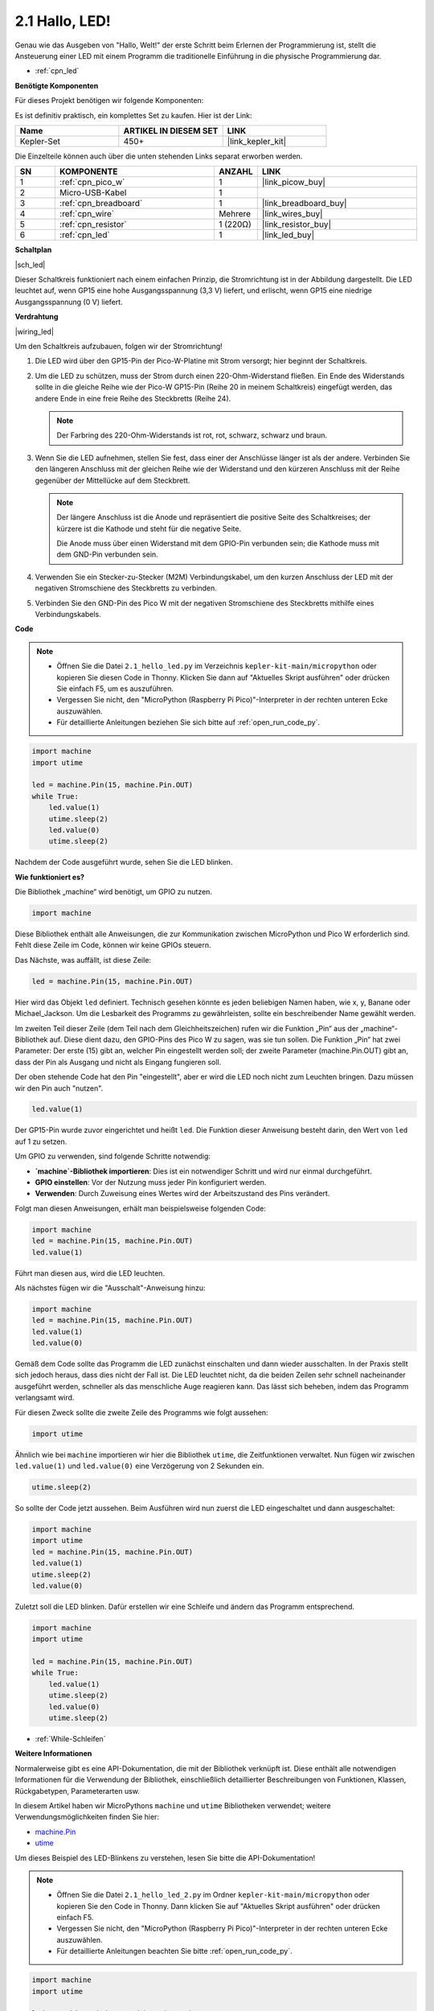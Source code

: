 .. _py_led:

2.1 Hallo, LED!
=======================================

Genau wie das Ausgeben von "Hallo, Welt!" der erste Schritt beim Erlernen der Programmierung ist, stellt die Ansteuerung einer LED mit einem Programm die traditionelle Einführung in die physische Programmierung dar.

* :ref:`cpn_led`

**Benötigte Komponenten**

Für dieses Projekt benötigen wir folgende Komponenten:

Es ist definitiv praktisch, ein komplettes Set zu kaufen. Hier ist der Link:

.. list-table::
    :widths: 20 20 20
    :header-rows: 1

    *   - Name	
        - ARTIKEL IN DIESEM SET
        - LINK
    *   - Kepler-Set
        - 450+
        - |link_kepler_kit|

Die Einzelteile können auch über die unten stehenden Links separat erworben werden.

.. list-table::
    :widths: 5 20 5 20
    :header-rows: 1

    *   - SN
        - KOMPONENTE	
        - ANZAHL
        - LINK
    *   - 1
        - :ref:`cpn_pico_w`
        - 1
        - |link_picow_buy|
    *   - 2
        - Micro-USB-Kabel
        - 1
        - 
    *   - 3
        - :ref:`cpn_breadboard`
        - 1
        - |link_breadboard_buy|
    *   - 4
        - :ref:`cpn_wire`
        - Mehrere
        - |link_wires_buy|
    *   - 5
        - :ref:`cpn_resistor`
        - 1 (220Ω)
        - |link_resistor_buy|
    *   - 6
        - :ref:`cpn_led`
        - 1
        - |link_led_buy|

**Schaltplan**

|sch_led|

Dieser Schaltkreis funktioniert nach einem einfachen Prinzip, die Stromrichtung ist in der Abbildung dargestellt. Die LED leuchtet auf, wenn GP15 eine hohe Ausgangsspannung (3,3 V) liefert, und erlischt, wenn GP15 eine niedrige Ausgangsspannung (0 V) liefert.

**Verdrahtung**

|wiring_led|

Um den Schaltkreis aufzubauen, folgen wir der Stromrichtung!

1. Die LED wird über den GP15-Pin der Pico-W-Platine mit Strom versorgt; hier beginnt der Schaltkreis.
#. Um die LED zu schützen, muss der Strom durch einen 220-Ohm-Widerstand fließen. Ein Ende des Widerstands sollte in die gleiche Reihe wie der Pico-W GP15-Pin (Reihe 20 in meinem Schaltkreis) eingefügt werden, das andere Ende in eine freie Reihe des Steckbretts (Reihe 24).

   .. note::
       Der Farbring des 220-Ohm-Widerstands ist rot, rot, schwarz, schwarz und braun.

#. Wenn Sie die LED aufnehmen, stellen Sie fest, dass einer der Anschlüsse länger ist als der andere. Verbinden Sie den längeren Anschluss mit der gleichen Reihe wie der Widerstand und den kürzeren Anschluss mit der Reihe gegenüber der Mittellücke auf dem Steckbrett.

   .. note::
       Der längere Anschluss ist die Anode und repräsentiert die positive Seite des Schaltkreises; der kürzere ist die Kathode und steht für die negative Seite.

       Die Anode muss über einen Widerstand mit dem GPIO-Pin verbunden sein; die Kathode muss mit dem GND-Pin verbunden sein.

#. Verwenden Sie ein Stecker-zu-Stecker (M2M) Verbindungskabel, um den kurzen Anschluss der LED mit der negativen Stromschiene des Steckbretts zu verbinden.
#. Verbinden Sie den GND-Pin des Pico W mit der negativen Stromschiene des Steckbretts mithilfe eines Verbindungskabels.

**Code**

.. note::

   * Öffnen Sie die Datei ``2.1_hello_led.py`` im Verzeichnis ``kepler-kit-main/micropython`` oder kopieren Sie diesen Code in Thonny. Klicken Sie dann auf "Aktuelles Skript ausführen" oder drücken Sie einfach F5, um es auszuführen.

   * Vergessen Sie nicht, den "MicroPython (Raspberry Pi Pico)"-Interpreter in der rechten unteren Ecke auszuwählen.

   * Für detaillierte Anleitungen beziehen Sie sich bitte auf :ref:`open_run_code_py`.

.. code-block:: python

    import machine
    import utime
    
    led = machine.Pin(15, machine.Pin.OUT)
    while True:
        led.value(1)
        utime.sleep(2)
        led.value(0)
        utime.sleep(2)

Nachdem der Code ausgeführt wurde, sehen Sie die LED blinken.

**Wie funktioniert es?**

Die Bibliothek „machine“ wird benötigt, um GPIO zu nutzen.

.. code-block:: python

    import machine

Diese Bibliothek enthält alle Anweisungen, die zur Kommunikation zwischen MicroPython und Pico W erforderlich sind. Fehlt diese Zeile im Code, können wir keine GPIOs steuern.

Das Nächste, was auffällt, ist diese Zeile:

.. code-block:: python

    led = machine.Pin(15, machine.Pin.OUT)

Hier wird das Objekt ``led`` definiert. Technisch gesehen könnte es jeden beliebigen Namen haben, wie x, y, Banane oder Michael_Jackson. Um die Lesbarkeit des Programms zu gewährleisten, sollte ein beschreibender Name gewählt werden.

Im zweiten Teil dieser Zeile (dem Teil nach dem Gleichheitszeichen) rufen wir die Funktion „Pin“ aus der „machine“-Bibliothek auf. Diese dient dazu, den GPIO-Pins des Pico W zu sagen, was sie tun sollen. Die Funktion „Pin“ hat zwei Parameter: Der erste (15) gibt an, welcher Pin eingestellt werden soll; der zweite Parameter (machine.Pin.OUT) gibt an, dass der Pin als Ausgang und nicht als Eingang fungieren soll.

Der oben stehende Code hat den Pin "eingestellt", aber er wird die LED noch nicht zum Leuchten bringen. Dazu müssen wir den Pin auch "nutzen".

.. code-block:: python

    led.value(1)

Der GP15-Pin wurde zuvor eingerichtet und heißt ``led``. Die Funktion dieser Anweisung besteht darin, den Wert von ``led`` auf 1 zu setzen.

Um GPIO zu verwenden, sind folgende Schritte notwendig:

* **`machine`-Bibliothek importieren**: Dies ist ein notwendiger Schritt und wird nur einmal durchgeführt.
* **GPIO einstellen**: Vor der Nutzung muss jeder Pin konfiguriert werden.
* **Verwenden**: Durch Zuweisung eines Wertes wird der Arbeitszustand des Pins verändert.

Folgt man diesen Anweisungen, erhält man beispielsweise folgenden Code:

.. code-block:: python

    import machine
    led = machine.Pin(15, machine.Pin.OUT)
    led.value(1)

Führt man diesen aus, wird die LED leuchten.

Als nächstes fügen wir die "Ausschalt"-Anweisung hinzu:

.. code-block:: python

    import machine
    led = machine.Pin(15, machine.Pin.OUT)
    led.value(1)
    led.value(0)

Gemäß dem Code sollte das Programm die LED zunächst einschalten und dann wieder ausschalten. 
In der Praxis stellt sich jedoch heraus, dass dies nicht der Fall ist.
Die LED leuchtet nicht, da die beiden Zeilen sehr schnell nacheinander ausgeführt werden, schneller als das menschliche Auge reagieren kann.
Das lässt sich beheben, indem das Programm verlangsamt wird.

Für diesen Zweck sollte die zweite Zeile des Programms wie folgt aussehen:

.. code-block:: python

    import utime

Ähnlich wie bei ``machine`` importieren wir hier die Bibliothek ``utime``, die Zeitfunktionen verwaltet. 
Nun fügen wir zwischen ``led.value(1)`` und ``led.value(0)`` eine Verzögerung von 2 Sekunden ein.

.. code-block:: python

    utime.sleep(2)

So sollte der Code jetzt aussehen.
Beim Ausführen wird nun zuerst die LED eingeschaltet und dann ausgeschaltet:

.. code-block:: python

    import machine
    import utime
    led = machine.Pin(15, machine.Pin.OUT)
    led.value(1)
    utime.sleep(2)
    led.value(0)

Zuletzt soll die LED blinken. 
Dafür erstellen wir eine Schleife und ändern das Programm entsprechend.

.. code-block:: python

    import machine
    import utime
    
    led = machine.Pin(15, machine.Pin.OUT)
    while True:
        led.value(1)
        utime.sleep(2)
        led.value(0)
        utime.sleep(2)

* :ref:`While-Schleifen`

**Weitere Informationen**

Normalerweise gibt es eine API-Dokumentation, die mit der Bibliothek verknüpft ist. 
Diese enthält alle notwendigen Informationen für die Verwendung der Bibliothek, einschließlich detaillierter Beschreibungen von Funktionen, Klassen, Rückgabetypen, Parameterarten usw.

In diesem Artikel haben wir MicroPythons ``machine`` und ``utime`` Bibliotheken verwendet; weitere Verwendungsmöglichkeiten finden Sie hier:

* `machine.Pin <https://docs.micropython.org/en/latest/library/machine.Pin.html>`_

* `utime <https://docs.micropython.org/en/latest/library/utime.html>`_

Um dieses Beispiel des LED-Blinkens zu verstehen, lesen Sie bitte die API-Dokumentation!

.. note::

    * Öffnen Sie die Datei ``2.1_hello_led_2.py`` im Ordner ``kepler-kit-main/micropython`` oder kopieren Sie den Code in Thonny. Dann klicken Sie auf "Aktuelles Skript ausführen" oder drücken einfach F5.
  
    * Vergessen Sie nicht, den "MicroPython (Raspberry Pi Pico)"-Interpreter in der rechten unteren Ecke auszuwählen.
  
    * Für detaillierte Anleitungen beachten Sie bitte :ref:`open_run_code_py`.

.. code-block:: python

    import machine
    import utime

    led = machine.Pin(15, machine.Pin.OUT)
    while True:
        led.toggle()
        utime.sleep(1)
